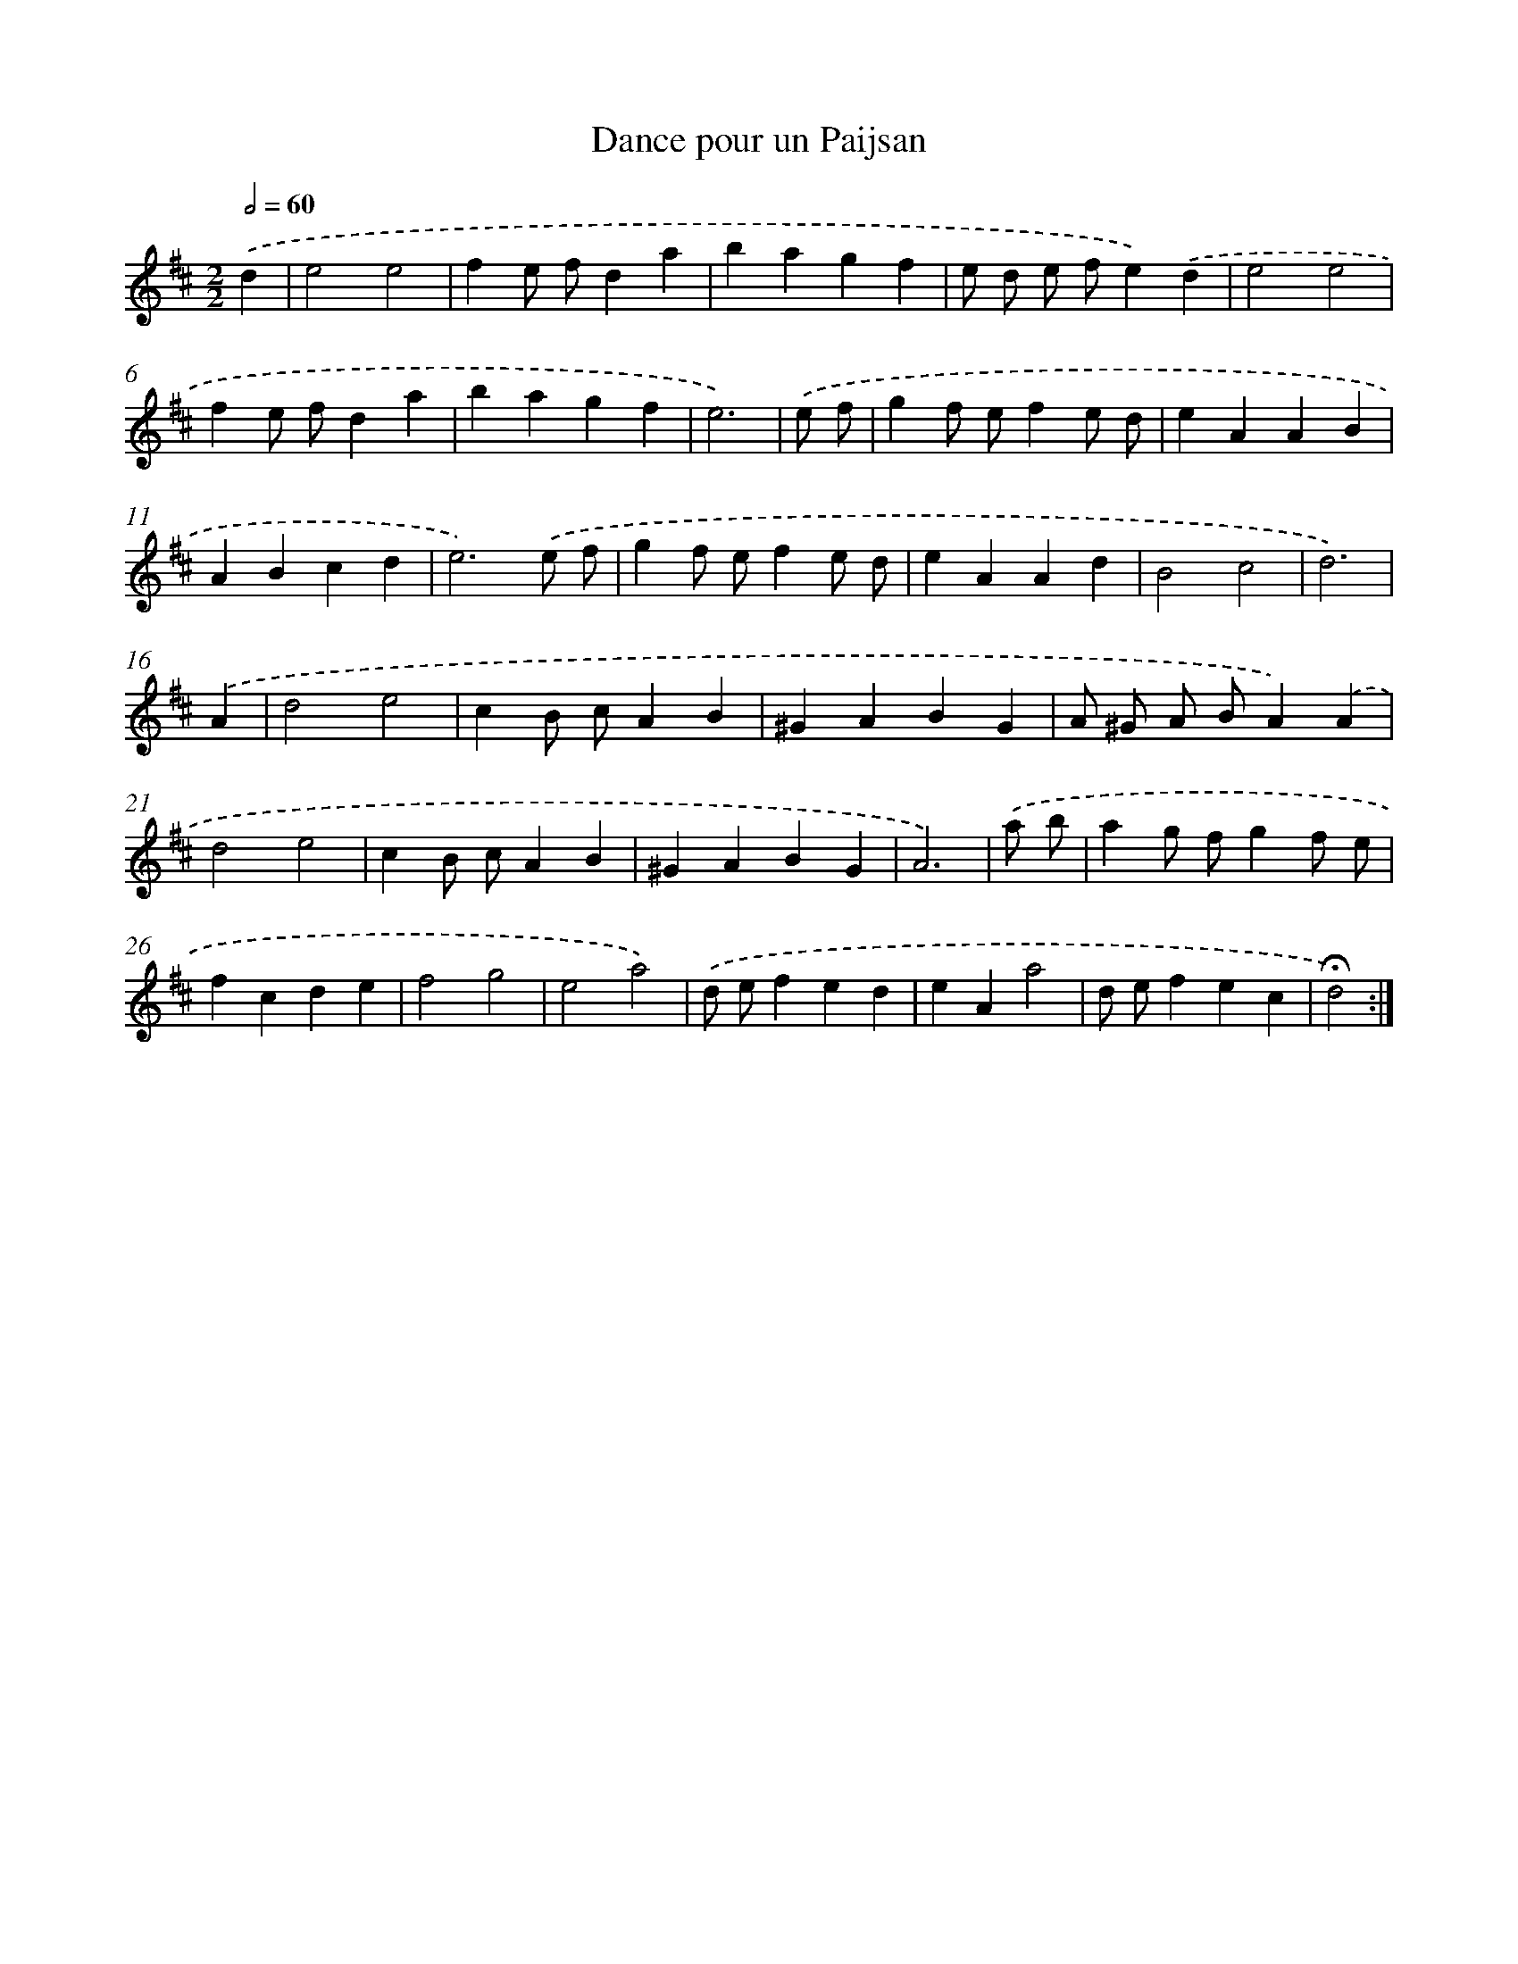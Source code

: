 X: 17408
T: Dance pour un Paijsan
%%abc-version 2.0
%%abcx-abcm2ps-target-version 5.9.1 (29 Sep 2008)
%%abc-creator hum2abc beta
%%abcx-conversion-date 2018/11/01 14:38:12
%%humdrum-veritas 2152678035
%%humdrum-veritas-data 4086771450
%%continueall 1
%%barnumbers 0
L: 1/4
M: 2/2
Q: 1/2=60
K: D clef=treble
.('d [I:setbarnb 1]|
e2e2 |
fe/ f/da |
bagf |
e/ d/ e/ f/e).('d |
e2e2 |
fe/ f/da |
bagf |
e3) |
.('e/ f/ [I:setbarnb 9]|
gf/ e/fe/ d/ |
eAAB |
ABcd |
e3).('e/ f/ |
gf/ e/fe/ d/ |
eAAd |
B2c2 |
d3) |
.('A [I:setbarnb 17]|
d2e2 |
cB/ c/AB |
^GABG |
A/ ^G/ A/ B/A).('A |
d2e2 |
cB/ c/AB |
^GABG |
A3) |
.('a/ b/ [I:setbarnb 25]|
ag/ f/gf/ e/ |
fcde |
f2g2 |
e2a2) |
.('d/ e/fed |
eAa2 |
d/ e/fec |
!fermata!d2) :|]
